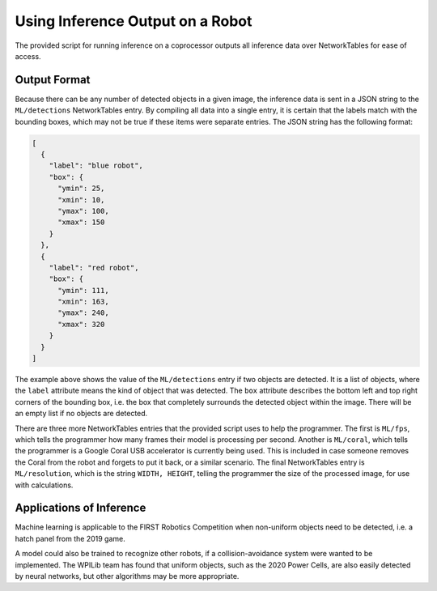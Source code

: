 Using Inference Output on a Robot
=================================

The provided script for running inference on a coprocessor outputs all inference data over NetworkTables for ease of access.

Output Format
-------------

Because there can be any number of detected objects in a given image, the inference data is sent in a JSON string to the ``ML/detections`` NetworkTables entry. By compiling all data into a single entry, it is certain that the labels match with the bounding boxes, which may not be true if these items were separate entries.
The JSON string has the following format:

.. code-block:: JSON

  [
    {
      "label": "blue robot",
      "box": {
        "ymin": 25,
        "xmin": 10,
        "ymax": 100,
        "xmax": 150
      }
    },
    {
      "label": "red robot",
      "box": {
        "ymin": 111,
        "xmin": 163,
        "ymax": 240,
        "xmax": 320
      }
    }
  ]

The example above shows the value of the ``ML/detections`` entry if two objects are detected. It is a list of objects, where the ``label`` attribute means the kind of object that was detected. The ``box`` attribute describes the bottom left and top right corners of the bounding box, i.e. the box that completely surrounds the detected object within the image. There will be an empty list if no objects are detected.

There are three more NetworkTables entries that the provided script uses to help the programmer. The first is ``ML/fps``, which tells the programmer how many frames their model is processing per second. Another is ``ML/coral``, which tells the programmer is a Google Coral USB accelerator is currently being used. This is included in case someone removes the Coral from the robot and forgets to put it back, or a similar scenario. The final NetworkTables entry is ``ML/resolution``, which is the string ``WIDTH, HEIGHT``, telling the programmer the size of the processed image, for use with calculations.

Applications of Inference
-------------------------

Machine learning is applicable to the FIRST Robotics Competition when non-uniform objects need to be detected, i.e. a hatch panel from the 2019 game.

.. image:: images/inferencing/hatchcover.png
  :alt: hatch panels being inferenced.

A model could also be trained to recognize other robots, if a collision-avoidance system were wanted to be implemented. The WPILib team has found that uniform objects, such as the 2020 Power Cells, are also easily detected by neural networks, but other algorithms may be more appropriate.


